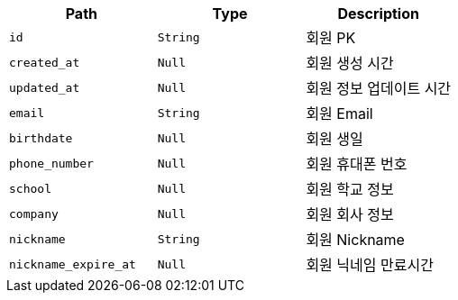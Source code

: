 |===
|Path|Type|Description

|`+id+`
|`+String+`
|회원 PK

|`+created_at+`
|`+Null+`
|회원 생성 시간

|`+updated_at+`
|`+Null+`
|회원 정보 업데이트 시간

|`+email+`
|`+String+`
|회원 Email

|`+birthdate+`
|`+Null+`
|회원 생일

|`+phone_number+`
|`+Null+`
|회원 휴대폰 번호

|`+school+`
|`+Null+`
|회원 학교 정보

|`+company+`
|`+Null+`
|회원 회사 정보

|`+nickname+`
|`+String+`
|회원 Nickname

|`+nickname_expire_at+`
|`+Null+`
|회원 닉네임 만료시간

|===